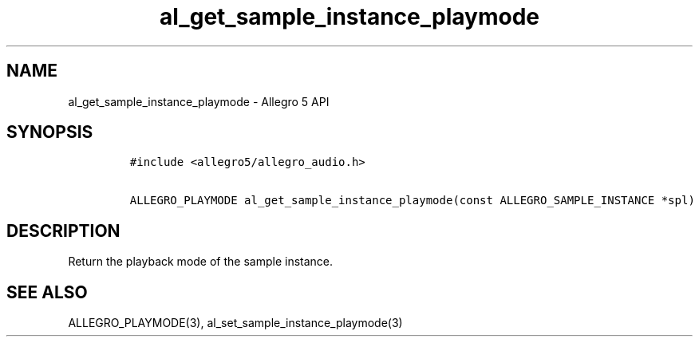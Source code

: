 .\" Automatically generated by Pandoc 2.11.4
.\"
.TH "al_get_sample_instance_playmode" "3" "" "Allegro reference manual" ""
.hy
.SH NAME
.PP
al_get_sample_instance_playmode - Allegro 5 API
.SH SYNOPSIS
.IP
.nf
\f[C]
#include <allegro5/allegro_audio.h>

ALLEGRO_PLAYMODE al_get_sample_instance_playmode(const ALLEGRO_SAMPLE_INSTANCE *spl)
\f[R]
.fi
.SH DESCRIPTION
.PP
Return the playback mode of the sample instance.
.SH SEE ALSO
.PP
ALLEGRO_PLAYMODE(3), al_set_sample_instance_playmode(3)
